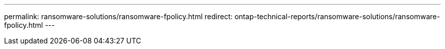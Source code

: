 ---
permalink: ransomware-solutions/ransomware-fpolicy.html
redirect: ontap-technical-reports/ransomware-solutions/ransomware-fpolicy.html
---

// Created via automation at 2025-04-14 13:36:01.132183